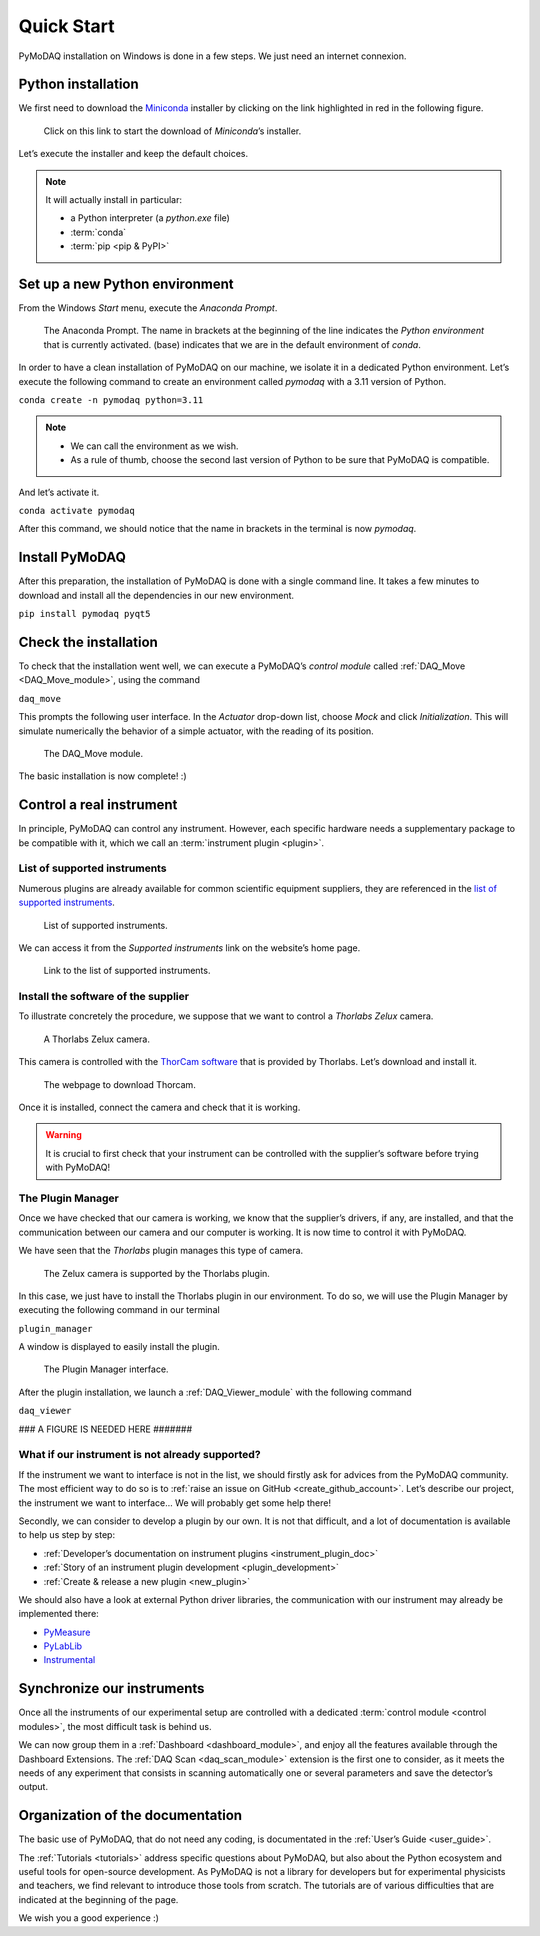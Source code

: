 .. _quick_start:

Quick Start
===========

PyMoDAQ installation on Windows is done in a few steps. We just need an internet connexion.

Python installation
-------------------

We first need to download the `Miniconda <https://docs.anaconda.com/miniconda/>`_ installer by clicking on the link
highlighted in red
in the following figure.

.. figure:: /image/quick_start/miniconda_installer_link.png

   Click on this link to start the download of *Miniconda*’s installer.

Let’s execute the installer and keep the default choices.

.. note::

   It will actually install in particular:

   * a Python interpreter (a *python.exe* file)
   * :term:`conda`
   * :term:`pip <pip & PyPI>`

Set up a new Python environment
-------------------------------

From the Windows *Start* menu, execute the *Anaconda Prompt*.

.. figure:: /image/quick_start/miniconda_prompt.png

   The Anaconda Prompt. The name in brackets at the beginning of the line indicates the *Python environment* that is
   currently activated. (base) indicates that we are in the default environment of *conda*.

In order to have a clean installation of PyMoDAQ on our machine, we isolate it in a dedicated Python environment.
Let’s execute the following command to create an environment called *pymodaq* with a 3.11 version of Python.

``conda create -n pymodaq python=3.11``

.. note::
   * We can call the environment as we wish.
   * As a rule of thumb, choose the second last version of Python to be sure that PyMoDAQ is compatible.

And let’s activate it.

``conda activate pymodaq``

After this command, we should notice that the name in brackets in the terminal is now *pymodaq*.

Install PyMoDAQ
---------------

After this preparation, the installation of PyMoDAQ is done with a single command line. It takes a few minutes to
download and install all the dependencies in our new environment.

``pip install pymodaq pyqt5``

Check the installation
----------------------

To check that the installation went well, we can execute a PyMoDAQ’s *control module* called
:ref:`DAQ_Move <DAQ_Move_module>`, using the
command

``daq_move``

This prompts the following user interface. In the *Actuator* drop-down list, choose *Mock* and click
*Initialization*. This will simulate numerically the behavior of a simple actuator, with the reading of its position.

.. figure:: /image/quick_start/mock_actuator.png
   :width: 300

   The DAQ_Move module.

The basic installation is now complete! :)

Control a real instrument
-------------------------

In principle, PyMoDAQ can control any instrument.
However, each specific hardware needs a supplementary package to be compatible with it, which we call an
:term:`instrument plugin <plugin>`.

List of supported instruments
+++++++++++++++++++++++++++++

Numerous plugins are already available for common scientific equipment suppliers, they are referenced in the
`list of supported instruments <https://github.com/PyMoDAQ/pymodaq_plugin_manager/blob/main/README.md>`_.

.. figure:: /image/quick_start/supported_instruments_list.png

   List of supported instruments.

We can access it from the *Supported instruments* link on the website’s home page.

.. figure:: /image/quick_start/supported_instruments.png

   Link to the list of supported instruments.

Install the software of the supplier
++++++++++++++++++++++++++++++++++++

To illustrate concretely the procedure, we suppose that we want to control a *Thorlabs Zelux* camera.

.. figure:: /image/quick_start/zelux_camera.png
   :width: 200

   A Thorlabs Zelux camera.

This camera is controlled with the
`ThorCam software <https://www.thorlabs.com/software_pages/ViewSoftwarePage.cfm?Code=ThorCam>`_ that is provided by
Thorlabs. Let’s download and install it.

.. figure:: /image/quick_start/thorcam.png

   The webpage to download Thorcam.

Once it is installed, connect the camera and check that it is working.

.. warning::
   It is crucial to first check that your instrument can be controlled with the supplier’s software before trying with
   PyMoDAQ!

The Plugin Manager
++++++++++++++++++

Once we have checked that our camera is working, we know that the supplier’s drivers, if any, are installed, and that
the communication between our camera and our computer is working. It is now time to control it with PyMoDAQ.

We have seen that the *Thorlabs* plugin manages this type of camera.

.. figure:: /image/quick_start/supported_instruments_list_thorlabs.png

   The Zelux camera is supported by the Thorlabs plugin.

In this case, we just have to install the Thorlabs plugin in our environment. To do so, we will use the Plugin Manager
by executing the following command in our terminal

``plugin_manager``

A window is displayed to easily install the plugin.

.. figure:: /image/quick_start/plugin_manager.png
   :width: 400

   The Plugin Manager interface.

After the plugin installation, we launch a :ref:`DAQ_Viewer_module` with the following command

``daq_viewer``

### A FIGURE IS NEEDED HERE #######

What if our instrument is not already supported?
++++++++++++++++++++++++++++++++++++++++++++++++

If the instrument we want to interface is not in the list, we should firstly ask for advices from the PyMoDAQ
community. The most efficient way to do so is to :ref:`raise an issue on GitHub <create_github_account>`. Let’s
describe our project, the instrument we want to interface... We will probably get some help there!

Secondly, we can consider to develop a plugin by our own. It is not that difficult, and a lot of documentation is
available to help us step by step:

* :ref:`Developer’s documentation on instrument plugins <instrument_plugin_doc>`
* :ref:`Story of an instrument plugin development <plugin_development>`
* :ref:`Create & release a new plugin <new_plugin>`

We should also have a look at external Python driver libraries, the communication with our instrument may already be
implemented there:

* `PyMeasure <https://pymeasure.readthedocs.io/en/latest/index.html>`_
* `PyLabLib <https://pylablib.readthedocs.io/en/latest/index.html>`_
* `Instrumental <https://instrumental-lib.readthedocs.io/en/stable/index.html>`_

Synchronize our instruments
---------------------------

Once all the instruments of our experimental setup are controlled with a dedicated
:term:`control module <control modules>`, the most
difficult task is behind us.

We can now group them in a :ref:`Dashboard <dashboard_module>`,
and enjoy all the
features available through the Dashboard Extensions. The
:ref:`DAQ Scan <daq_scan_module>` extension is the first one to consider, as it meets the needs of any experiment that
consists in scanning automatically
one or several parameters and save the detector’s output.

Organization of the documentation
---------------------------------

The basic use of PyMoDAQ, that do not need any coding, is documentated in the :ref:`User’s Guide <user_guide>`.

The :ref:`Tutorials <tutorials>` address specific questions about PyMoDAQ, but also about the Python ecosystem and
useful tools for open-source development. As PyMoDAQ is not a library for developers but for experimental physicists
and teachers, we find relevant to introduce those tools from scratch. The tutorials are of various difficulties that
are indicated
at the beginning of the page.

We wish you a good experience :)
